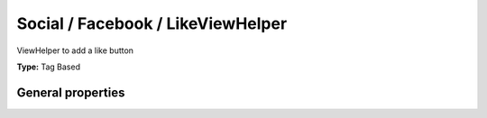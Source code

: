 Social / Facebook / LikeViewHelper
---------------------------------------

ViewHelper to add a like button

**Type:** Tag Based


General properties
^^^^^^^^^^^^^^^^^^^^^^^

.. t3-field-list-table::
 :header-rows: 1

 - :Name: Name:
   :Type: Type:
   :Description: Description:
   :Default value: Default value:

 - :Name:
         additionalAttributes
   :Type:
         array
   :Description:
         Additional tag attributes. They will be added directly to the resulting HTML tag.
   :Default value:
         

 - :Name:
         font
   :Type:
         string
   :Description:
         Font, options are\: arial,lucidia grande,segoe ui,tahoma,trebuchet ms,verdana
   :Default value:
         

 - :Name:
         href
   :Type:
         string
   :Description:
         Given url, if empty, current url is used
   :Default value:
         

 - :Name:
         javaScript
   :Type:
         string
   :Description:
         JS URL. If not set, default is used, if set to -1 no Js is loaded
   :Default value:
         

 - :Name:
         layout
   :Type:
         string
   :Description:
         Either\: standard, button\_count or box\_count
   :Default value:
         

 - :Name:
         width
   :Type:
         integer
   :Description:
         With of widget, default 450
   :Default value:

